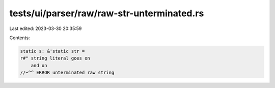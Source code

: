 tests/ui/parser/raw/raw-str-unterminated.rs
===========================================

Last edited: 2023-03-30 20:35:59

Contents:

.. code-block:: rs

    static s: &'static str =
    r#" string literal goes on
        and on
    //~^^ ERROR unterminated raw string


